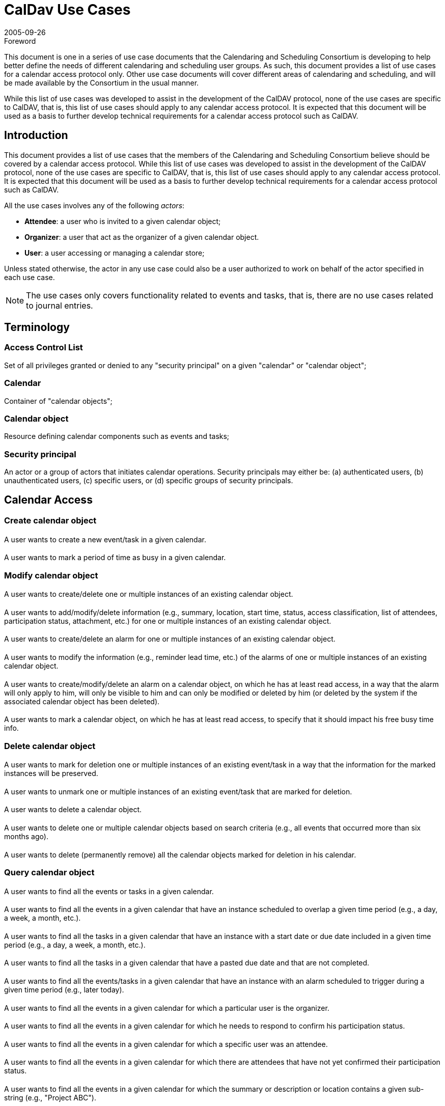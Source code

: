 = CalDav Use Cases
:docnumber: 0507
:copyright-year: 2005
:language: en
:doctype: administrative
:edition: 1
:status: published
:revdate: 2005-09-26
:published-date: 2005-09-26
:technical-committee: CALDAV
:mn-document-class: cc
:mn-output-extensions: xml,html,pdf,rxl
:local-cache-only:
:fullname: Bernard Desruisseaux
:affiliation: Oracle
:role: editor

.Foreword

This document is one in a series of use case documents that the Calendaring and
Scheduling Consortium is developing to help better define the needs of different
calendaring and scheduling user groups. As such, this document provides a list of use
cases for a calendar access protocol only. Other use case documents will cover
different areas of calendaring and scheduling, and will be made available by the
Consortium in the usual manner.

While this list of use cases was developed to assist in the development of the CalDAV
protocol, none of the use cases are specific to CalDAV, that is, this list of use
cases should apply to any calendar access protocol. It is expected that this document
will be used as a basis to further develop technical requirements for a calendar
access protocol such as CalDAV.

== Introduction

This document provides a list of use cases that the members of the Calendaring and
Scheduling Consortium believe should be covered by a calendar access protocol. While
this list of use cases was developed to assist in the development of the CalDAV
protocol, none of the use cases are specific to CalDAV, that is, this list of use
cases should apply to any calendar access protocol. It is expected that this document
will be used as a basis to further develop technical requirements for a calendar
access protocol such as CalDAV.

All the use cases involves any of the following _actors_:

* *Attendee*: a user who is invited to a given calendar object;
* *Organizer*: a user that act as the organizer of a given calendar object.
* *User*: a user accessing or managing a calendar store;

Unless stated otherwise, the actor in any use case could also be a user authorized to work on behalf of the actor specified in each use case.

NOTE: The use cases only covers functionality related to events and tasks, that is, there are no use cases related to journal entries.

[heading=terms and definitions]
== Terminology

=== Access Control List

Set of all privileges granted or denied to any "security principal" on a given "calendar" or "calendar object";

=== Calendar

Container of "calendar objects";

=== Calendar object

Resource defining calendar components such as events and tasks;

=== Security principal

An actor or a group of actors that initiates calendar operations. Security principals may either be: (a) authenticated users, (b) unauthenticated users, (c) specific users, or (d) specific groups of security principals.

== Calendar Access

=== Create calendar object

==== {blank}
A user wants to create a new event/task in a given calendar.

==== {blank}
A user wants to mark a period of time as busy in a given calendar.

=== Modify calendar object

==== {blank}
A user wants to create/delete one or multiple instances of an existing calendar object.

==== {blank}
A user wants to add/modify/delete information (e.g., summary, location, start time,
status, access classification, list of attendees, participation status, attachment,
etc.) for one or multiple instances of an existing calendar object.

==== {blank}
A user wants to create/delete an alarm for one or multiple instances of an existing
calendar object.

==== {blank}
A user wants to modify the information (e.g., reminder lead time, etc.) of the alarms
of one or multiple instances of an existing calendar object.

==== {blank}
A user wants to create/modify/delete an alarm on a calendar object, on which he has
at least read access, in a way that the alarm will only apply to him, will only be
visible to him and can only be modified or deleted by him (or deleted by the system
if the associated calendar object has been deleted).

==== {blank}
A user wants to mark a calendar object, on which he has at least read access, to
specify that it should impact his free busy time info.

=== Delete calendar object

==== {blank}
A user wants to mark for deletion one or multiple instances of an existing event/task
in a way that the information for the marked instances will be preserved.

==== {blank}
A user wants to unmark one or multiple instances of an existing event/task that are
marked for deletion.

==== {blank}
A user wants to delete a calendar object.

==== {blank}
A user wants to delete one or multiple calendar objects based on search criteria
(e.g., all events that occurred more than six months ago).

==== {blank}
A user wants to delete (permanently remove) all the calendar objects marked for
deletion in his calendar.

=== Query calendar object

==== {blank}
A user wants to find all the events or tasks in a given calendar.

==== {blank}
A user wants to find all the events in a given calendar that have an instance
scheduled to overlap a given time period (e.g., a day, a week, a month, etc.).

==== {blank}
A user wants to find all the tasks in a given calendar that have an instance with a
start date or due date included in a given time period (e.g., a day, a week, a month,
etc.).

==== {blank}
A user wants to find all the tasks in a given calendar that have a pasted due date
and that are not completed.

==== {blank}
A user wants to find all the events/tasks in a given calendar that have an instance
with an alarm scheduled to trigger during a given time period (e.g., later today).

==== {blank}
A user wants to find all the events in a given calendar for which a particular user
is the organizer.

==== {blank}
A user wants to find all the events in a given calendar for which he needs to respond
to confirm his participation status.

==== {blank}
A user wants to find all the events in a given calendar for which a specific user was
an attendee.

==== {blank}
A user wants to find all the events in a given calendar for which there are attendees
that have not yet confirmed their participation status.

==== {blank}
A user wants to find all the events in a given calendar for which the summary or
description or location contains a given sub-string (e.g., "Project ABC").

==== {blank}
A user wants to find all the events/tasks in a given calendar that have a specific
category.

=== Synchronization

==== {blank}
A user wants to synchronize in an efficient matter the calendar objects in the cache
of his calendar client application with the calendar objects currently stored in his
calendar on the calendar server.

==== {blank}
A user wants to synchronize in an efficient matter the calendar objects, scheduled to
overlap a given time period, in the cache of his calendar client application with the
calendar objects currently stored in his calendar on the calendar server.

=== Import/Export

==== {blank}
A user wants to import an entire calendar, or series of calendars, from another system.

==== {blank}
A user wants to export an entire calendar, or series of calendars, to another system.


==== {blank}
A user wants to export calendar objects that meet a certain set of restrictions
(e.g., calendar objects with the category "Business") from a calendar to another
system.

== Calendar Management

=== Create calendar

==== {blank}
A user wants to create a calendar.

=== Modify calendar

==== {blank}
A user wants to rename a calendar.

==== {blank}
A user wants to modify the description of a calendar.

=== Delete calendar

==== {blank}
A user wants to delete a calendar.

=== Find calendar

==== {blank}
A user would like to find the calendars of other users that may be visible to him.

==== {blank}
A user would like to find the calendars, of a given user, that may be visible to him.

=== Copy and Move calendar

==== {blank}
A user would like to copy / move an entire calendar in a different location in a hierarchy.

=== Copy and Move calendar objects between calendar

==== {blank}
A user wants to copy / move one or more calendar objects from one calendar to another
calendar.

== Scheduling

=== Event and Task

==== {blank}
A user wants to submit an event / task announcement to one or more users.

==== {blank}
An organizer wants to invite one or multiple users to an event.

==== {blank}
An organizer wants to assign a task to one or more users.

==== {blank}
An attendee wants to respond to an event invitation / task assignment.

==== {blank}
An organizer wants to reschedule an existing event / task.

==== {blank}
An attendee of an existing event / task wants to request an updated description of
the event / task from the organizer.

==== {blank}
An organizer wants to respond to the request of an attendee to get an updated
description of an event / task.

==== {blank}
An organizer wants to change the organizer for an existing event / task.

==== {blank}
An organizer wants to update the status of attendees of an existing event / task,
without rescheduling it.

==== {blank}
An organizer wants to update the details of an existing event / task, without
rescheduling it.

==== {blank}
An organizer wants to reconfirm an existing event / task, without rescheduling it.

==== {blank}
An organizer wants to request an updated status from one or more attendees of an
event / task.

==== {blank}
A user wants to delegate / re-assign an existing event / task to another user.

==== {blank}
A user wants to respond to an event / task delegation request.

==== {blank}
A user wants to forward an event / task to another uninvited user.

==== {blank}
An organizer wants to add one or more instances to an existing event / task.

==== {blank}
An organizer wants to send a cancellation notice for one or more instances of an
existing event / task.

==== {blank}
An attendee of an existing event / task wants to send a counter proposal to the event
/ task description (e.g., different start time) to the organizer.

==== {blank}
An organizer of an existing event / task wants to reject a counter proposal submitted
by an attendee.

=== Free/Busy

==== {blank}
A user wants to send busy time data to one or more users.

==== {blank}
A user wants to ask one or more users their busy time information (for a specific
date and time interval or not).

==== {blank}
A user wants to respond to a busy time request of another user.

== Access Control

=== Access control for calendars

==== {blank}
A user wants to grant/deny to security principals the right to
create/read/modify/delete calendars on his behalf.

EDITOR: read and modify operations on calendars are limited to attributes of the
calendars themselves such as their name, description, creation date, etc.

==== {blank}
A user wants to know which security principals are granted/denied the right to
create/read/modify/delete calendars on his behalf.

==== {blank}
A user wants to know whether he is granted/denied the right to
create/read/modify/delete a given calendar.

==== {blank}
A user wants to know whether a given user is granted/denied the right to
create/read/modify/delete one of his calendar.

==== {blank}
A user wants to grant/deny to security principals the right to read/modify the
access control lists of his calendars.

==== {blank}
A user wants to know which security principals are granted/denied the right to
read/modify the access control lists of his calendars.

==== {blank}
A user wants to know whether he is granted/denied the right to read/modify the access
control list of a given calendar.

==== {blank}
A user wants to know the set of privileges that applies to him on a given calendar.

=== Access control for calendar objects

==== {blank}
A user wants to grant/deny to security principals the right to create new events /
tasks that meets a certain set of restrictions (e.g., events / tasks that are
classified as confidential) in his calendar.

==== {blank}
A user wants to know which security principals are granted/denied the right to create
new events / tasks that meet a certain set of restrictions (e.g., events / tasks that
are classified as confidential) in his calendar.

==== {blank}
A user wants to know whether he is granted/denied the right to create new events /
tasks that meet a certain set of restrictions (e.g., events / tasks that are
classified as confidential) in a given calendar.

==== {blank}
A user wants to know whether a given user is granted/denied the right to create new
events / tasks that meet a certain set of restrictions (e.g., events / tasks that are
classified as confidential) in a given calendar.

==== {blank}
A user wants to grant/deny to the right to read/modify/delete a subset (or all) of
his events / tasks (e.g., events / tasks classified as private) in his calendar.

==== {blank}
A user wants to know which security principals are granted/denied the right to
read/modify/delete a subset (or all) of his events / tasks (e.g., events / tasks
classified as private) in his calendar.

==== {blank}
A user wants to know whether he is granted/denied the right to read/modify/delete a
subset (or all) of his events / tasks (e.g., events / tasks classified as private) in
a given calendar.

==== {blank}
A user wants to know whether a given user is granted/denied the right to
read/modify/delete a subset (or all) of his events / tasks (e.g., events / tasks
classified as private) in a given calendar.

==== {blank}
A user wants to grant/deny to security principals the right to obtain free/busy
information derived from a specific subset (or all) of the events (e.g., events
classified as public) in a given calendar.

==== {blank}
A user wants to know which security principals are granted/denied the right to obtain
free/busy information derived from a specific subset (or all) of the events (e.g.,
events classified as public) in a given calendar.

==== {blank}
A user wants to know whether he is granted/denied the right to obtain free/busy
information derived from a specific subset (or all) of the events (e.g., events
classified as public) in a given calendar.

==== {blank}
A user wants to know whether a given user is granted/denied the right to obtain
free/busy information derived from a specific subset (or all) of the events (e.g.,
events classified as public) in a given calendar.

==== {blank}
A user wants to know the set of privileges that applies to him on a given event or
tasks in a given calendar.

==== {blank}
A user wants to grant/deny to security principals the right to read/modify the access
control lists of a subset (or all) of his events / tasks (e.g., events / tasks
classified as private) in a given calendar.

==== {blank}
A user wants to know which security principals are granted/denied the right to
read/modify the access control lists of a subset (or all) of his events / tasks
(e.g., events / tasks classified as private) in a given calendar.

==== {blank}
A user wants to know whether he is granted/denied the right to read/modify the access
control lists of a subset (or all) of events / tasks (e.g., events / tasks classified
as private) in a given calendar.

==== {blank}
A user wants to know whether a given user is granted/denied the right to read/modify
the access control lists of a subset (or all) of events / tasks (e.g., events / tasks
classified as private) in a given calendar.

=== Scheduling Access Control

==== {blank}
A user wants to grant/deny to security principals the right to invite him to events.

==== {blank}
A user wants to know which security principals are granted/denied the right to invite
him to events.

==== {blank}
A user wants to know whether he is granted/denied the right to invite a given user to
events.

==== {blank}
A user wants to grant/deny to security principals the right to assign him tasks.

==== {blank}
A user wants to know which security principals are granted/denied the right to assign
him tasks.

==== {blank}
A user wants to know whether he is granted/denied the right to assign tasks to a
given user.

==== {blank}
A user wants to grant/deny to security principals the right to reply to events /
tasks that meet a certain set of restrictions (e.g., events / tasks that are
classified as confidential) on his behalf.

==== {blank}
A user wants to know which security principals are granted/denied the right to reply
to events / tasks that meet a certain set of restrictions (e.g., events / tasks that
are classified as confidential) on his behalf.

==== {blank}
A user wants to know whether he is granted/denied the right to reply to events /
tasks that meet a certain set of restrictions (e.g., events / tasks that are
classified as confidential) on behalf of a given user.

==== {blank}
A user wants to grant/deny to security principals the right to send event invitations
that meet a certain set of restrictions (e.g., events that are classified as
confidential) on his behalf.

==== {blank}
A user wants to know which security principals are granted/denied the right to send
event invitations that meet a certain set of restrictions (e.g., events that are
classified as confidential) on his behalf.

==== {blank}
A user wants to know whether he is granted/denied the right to send event invitations
that meet a certain set of restrictions (e.g., events that are classified as
confidential) on behalf of a given user.

==== {blank}
A user wants to know whether a given user is granted/denied the right to send event
invitations that meet a certain set of restrictions (e.g., events that are classified
as confidential) on his behalf.

==== {blank}
A user wants to grant/deny to security principals the right to assign tasks that meet
a certain set of restrictions (e.g., tasks that are classified as private) to other
users on his behalf.

==== {blank}
A user wants to know which security principals are granted/denied the right to assign
tasks that meet a certain set of restrictions (e.g., tasks that are classified as
private) to other users on his behalf.

==== {blank}
A user wants to know whether he is granted/denied the right to assign tasks that meet
a certain set of restrictions (e.g., tasks that are classified as private) to other
users on behalf of a given user.

==== {blank}
A user wants to know whether a given user is granted/denied the right to assign tasks
that meet a certain set of restrictions (e.g., tasks that are classified as private)
to other users on his behalf.
